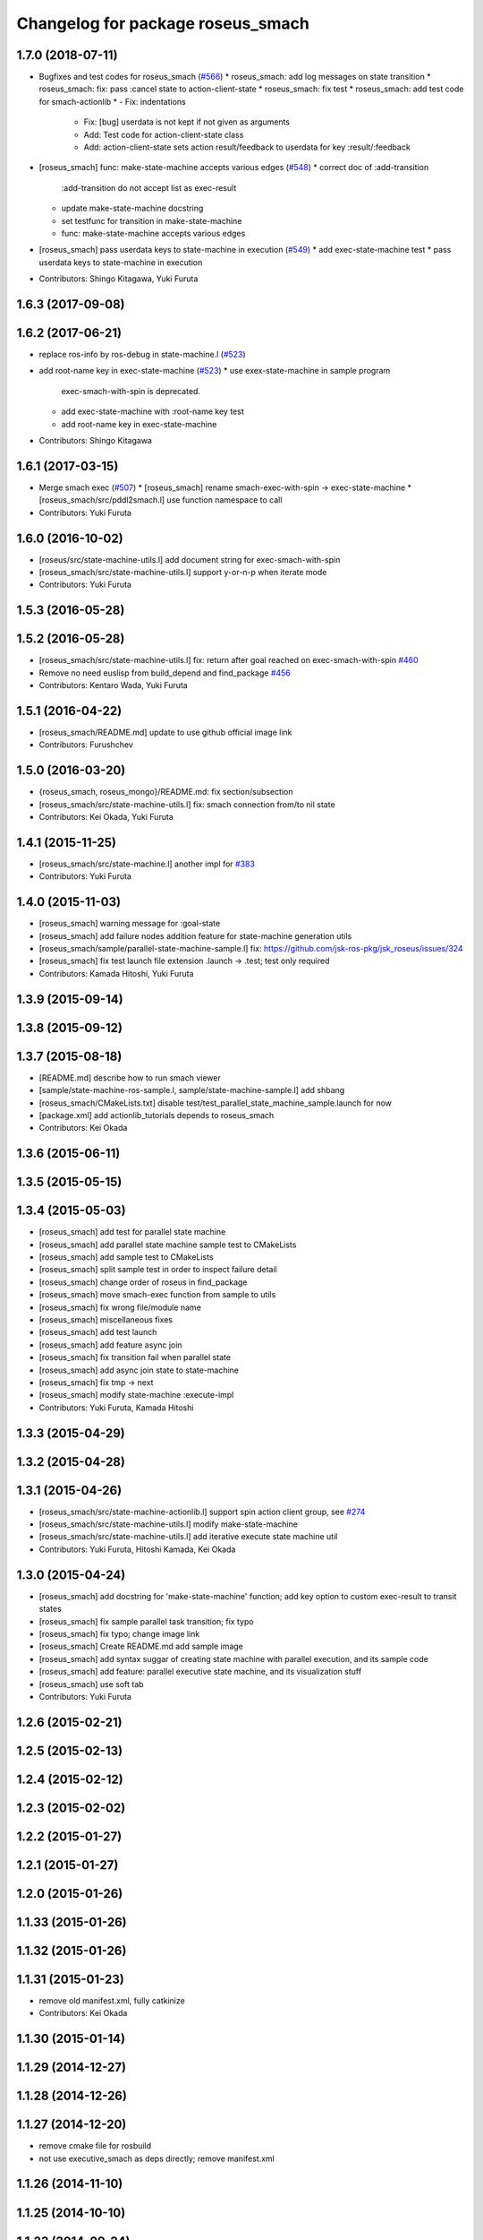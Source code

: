 ^^^^^^^^^^^^^^^^^^^^^^^^^^^^^^^^^^
Changelog for package roseus_smach
^^^^^^^^^^^^^^^^^^^^^^^^^^^^^^^^^^

1.7.0 (2018-07-11)
------------------
* Bugfixes and test codes for roseus_smach (`#566 <https://github.com/jsk-ros-pkg/jsk_roseus/issues/566>`_)
  * roseus_smach: add log messages on state transition
  * roseus_smach: fix: pass :cancel state to action-client-state
  * roseus_smach: fix test
  * roseus_smach: add test code for smach-actionlib
  * - Fix: indentations
    - Fix: [bug] userdata is not kept if not given as arguments
    - Add: Test code for action-client-state class
    - Add: action-client-state sets action result/feedback to userdata for key :result/:feedback
* [roseus_smach] func: make-state-machine accepts various edges (`#548 <https://github.com/jsk-ros-pkg/jsk_roseus/issues/548>`_)
  * correct doc of :add-transition
    :add-transition do not accept list as exec-result
  * update make-state-machine docstring
  * set testfunc for transition in make-state-machine
  * func: make-state-machine accepts various edges

* [roseus_smach] pass userdata keys to state-machine in execution (`#549 <https://github.com/jsk-ros-pkg/jsk_roseus/issues/549>`_)
  * add exec-state-machine test
  * pass userdata keys to state-machine in execution
* Contributors: Shingo Kitagawa, Yuki Furuta

1.6.3 (2017-09-08)
------------------

1.6.2 (2017-06-21)
------------------
* replace ros-info by ros-debug in state-machine.l (`#523 <https://github.com/jsk-ros-pkg/jsk_roseus/issues/523>`_)
* add root-name key in exec-state-machine (`#523 <https://github.com/jsk-ros-pkg/jsk_roseus/issues/523>`_)
  * use exex-state-machine in sample program
    exec-smach-with-spin is deprecated.
  * add exec-state-machine with :root-name key test
  * add root-name key in exec-state-machine
* Contributors: Shingo Kitagawa

1.6.1 (2017-03-15)
------------------
* Merge smach exec (`#507 <https://github.com/jsk-ros-pkg/jsk_roseus/issues/507>`_)
  * [roseus_smach] rename smach-exec-with-spin -> exec-state-machine
  * [roseus_smach/src/pddl2smach.l] use function namespace to call
* Contributors: Yuki Furuta

1.6.0 (2016-10-02)
------------------
* [roseus/src/state-machine-utils.l] add document string for exec-smach-with-spin
* [roseus_smach/src/state-machine-utils.l] support y-or-n-p when iterate mode
* Contributors: Yuki Furuta

1.5.3 (2016-05-28)
------------------

1.5.2 (2016-05-28)
------------------
* [roseus_smach/src/state-machine-utils.l] fix: return after goal reached on exec-smach-with-spin `#460 <https://github.com/jsk-ros-pkg/jsk_roseus/issues/460>`_
* Remove no need euslisp from build_depend and find_package  `#456 <https://github.com/jsk-ros-pkg/jsk_roseus/issues/456>`_
* Contributors: Kentaro Wada, Yuki Furuta

1.5.1 (2016-04-22)
------------------
* [roseus_smach/README.md] update to use github official image link
* Contributors: Furushchev

1.5.0 (2016-03-20)
------------------
* {roseus_smach, roseus_mongo}/README.md: fix section/subsection
* [roseus_smach/src/state-machine-utils.l] fix: smach connection from/to nil state
* Contributors: Kei Okada, Yuki Furuta

1.4.1 (2015-11-25)
------------------
* [roseus_smach/src/state-machine.l] another impl for `#383 <https://github.com/jsk-ros-pkg/jsk_roseus/issues/383>`_
* Contributors: Yuki Furuta

1.4.0 (2015-11-03)
------------------
* [roseus_smach] warning message for :goal-state
* [roseus_smach] add failure nodes addition feature for state-machine generation utils
* [roseus_smach/sample/parallel-state-machine-sample.l] fix: https://github.com/jsk-ros-pkg/jsk_roseus/issues/324
* [roseus_smach] fix test launch file extension .launch -> .test; test only required
* Contributors: Kamada Hitoshi, Yuki Furuta

1.3.9 (2015-09-14)
------------------

1.3.8 (2015-09-12)
------------------

1.3.7 (2015-08-18)
------------------
* [README.md] describe how to run smach viewer
* [sample/state-machine-ros-sample.l, sample/state-machine-sample.l] add shbang
* [roseus_smach/CMakeLists.txt] disable test/test_parallel_state_machine_sample.launch for now
* [package.xml] add actionlib_tutorials depends to roseus_smach
* Contributors: Kei Okada

1.3.6 (2015-06-11)
------------------

1.3.5 (2015-05-15)
------------------

1.3.4 (2015-05-03)
------------------
* [roseus_smach] add test for parallel state machine
* [roseus_smach] add parallel state machine sample test to CMakeLists
* [roseus_smach] add sample test to CMakeLists
* [roseus_smach] split sample test in order to inspect failure detail
* [roseus_smach] change order of roseus in find_package
* [roseus_smach] move smach-exec function from sample to utils
* [roseus_smach] fix wrong file/module name
* [roseus_smach] miscellaneous fixes
* [roseus_smach] add test launch
* [roseus_smach] add feature async join
* [roseus_smach] fix transition fail when parallel state
* [roseus_smach] add async join state to  state-machine
* [roseus_smach] fix tmp -> next
* [roseus_smach] modify state-machine :execute-impl
* Contributors: Yuki Furuta, Kamada Hitoshi

1.3.3 (2015-04-29)
------------------

1.3.2 (2015-04-28)
------------------

1.3.1 (2015-04-26)
------------------
* [roseus_smach/src/state-machine-actionlib.l] support spin action client group, see `#274 <https://github.com/jsk-ros-pkg/jsk_roseus/issues/274>`_
* [roseus_smach/src/state-machine-utils.l] modify make-state-machine
* [roseus_smach/src/state-machine-utils.l] add iterative execute state machine util
* Contributors: Yuki Furuta, Hitoshi Kamada, Kei Okada

1.3.0 (2015-04-24)
------------------
* [roseus_smach] add docstring for 'make-state-machine' function; add key option to custom exec-result to transit states
* [roseus_smach] fix sample parallel task transition; fix typo
* [roseus_smach] fix typo; change image link
* [roseus_smach] Create README.md add sample image
* [roseus_smach] add syntax suggar of creating state machine with parallel execution, and its sample code
* [roseus_smach] add feature: parallel executive state machine, and its visualization stuff
* [roseus_smach] use soft tab
* Contributors: Yuki Furuta

1.2.6 (2015-02-21)
------------------

1.2.5 (2015-02-13)
------------------

1.2.4 (2015-02-12)
------------------

1.2.3 (2015-02-02)
------------------

1.2.2 (2015-01-27)
------------------

1.2.1 (2015-01-27)
------------------

1.2.0 (2015-01-26)
------------------

1.1.33 (2015-01-26)
-------------------

1.1.32 (2015-01-26)
-------------------

1.1.31 (2015-01-23)
-------------------
* remove old manifest.xml, fully catkinize
* Contributors: Kei Okada

1.1.30 (2015-01-14)
-------------------

1.1.29 (2014-12-27)
-------------------

1.1.28 (2014-12-26)
-------------------

1.1.27 (2014-12-20)
-------------------
* remove cmake file for rosbuild
* not use executive_smach as deps directly; remove manifest.xml

1.1.26 (2014-11-10)
-------------------

1.1.25 (2014-10-10)
-------------------

1.1.23 (2014-09-24)
-------------------

1.1.22 (2014-09-04)
-------------------

1.1.21 (2014-06-30)
-------------------

1.1.20 (2014-06-29)
-------------------

1.1.19 (2014-06-11)
-------------------

1.1.18 (2014-05-16)
-------------------

1.1.17 (2014-05-11)
-------------------

1.1.16 (2014-05-11)
-------------------

1.1.15 (2014-05-10)
-------------------

1.1.14 (2014-05-09)
-------------------

1.1.13 (2014-05-06)
-------------------

1.1.12 (2014-05-06)
-------------------

1.1.11 (2014-05-04)
-------------------
* catkinize roseus_smach
* Contributors: Kei Okada

1.1.10 (2014-05-03 10:35)
-------------------------

1.1.9 (2014-05-03 09:30)
------------------------

1.1.8 (2014-05-02)
------------------

1.1.7 (2014-04-28 14:29)
------------------------

1.1.6 (2014-04-28 03:12)
------------------------

1.1.5 (2014-04-27)
------------------

1.1.4 (2014-04-25)
------------------

1.1.3 (2014-04-14)
------------------

1.1.2 (2014-04-07 23:17)
------------------------

1.1.1 (2014-04-07 09:02)
------------------------

1.1.0 (2014-04-07 00:52)
------------------------

1.0.4 (2014-03-31)
------------------

1.0.3 (2014-03-30)
------------------

1.0.2 (2014-03-28)
------------------

1.0.1 (2014-03-27)
------------------
* roseus_smach: disable packages for groovy
* publish-all-status to state-machine-inspector
* use-sub-machine to pddl2smach.l
* modify :reset-state for setting typical state
* add keywords to pddl-graph-to-smach
* add smach utility functions
* fix default option
* add utility methods to state-machine-inspector
* add keyword for using userdata in pddl2smach
* add keyword for changing return value
* add :readable keyword for pddl2smach
* fix for working sample
* remove load command for irtgraph.l
* update internal data structure for new graph.l
* publish smach structure once, and latch it
* add test for roseus_smach samples, fixed the initial state setter method
* update roseus_smach for set initial state callback
* add actionlib_tutorials for sample scripts
* changed to use unreviewed version of irtgraph.l
* fix smach_structure publish properly timing, add user input action to task_compiler
* remove old method in roseus_smach
* move convert script from pddl to smach
* chenge test function to compare execution results
* commit for current scripts for demonstration
* use package:// for loading graph.l
* change test function for transition, eq -> equal
* set initial-state = send :start-state
* add initial-state-cb to roseus_smach
* add message name to constant in msg definition
* add ** to msg constant type
* add function to create state-instance which execute action-client
* commit current source tree
* add code for smach_viewer
* change name smach_roseus -> roseus_smach
* Contributors: Kei Okada, youhei, Manabu Saito, Xiangyu Chen
